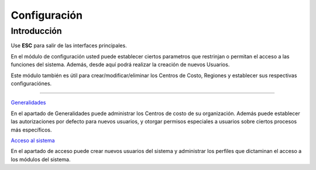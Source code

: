 =============
Configuración
=============

Introducción
============

Use **ESC** para salir de las interfaces principales.

En el módulo de configuración usted puede establecer ciertos parametros que restrinjan o permitan el acceso a las funciones del sistema. Además, desde aquí podrá realizar la creación de nuevos Usuarios.

Este módulo también es útil para crear/modificar/eliminar los Centros de Costo, Regiones y establecer sus respectivas configuraciónes.


---------------------------------

`Generalidades <../config/generalidades/generalidades.html>`_ 

En el apartado de Generalidades puede administrar los Centros de costo de su organización. Además puede establecer las autorizaciones por defecto para nuevos usuarios, y otorgar permisos especiales a usuarios sobre ciertos procesos más específicos.

`Acceso al sistema <../config/acceso.html>`_

En el apartado de acceso puede crear nuevos usuarios del sistema y administrar los perfiles que dictaminan el acceso a los módulos del sistema.



